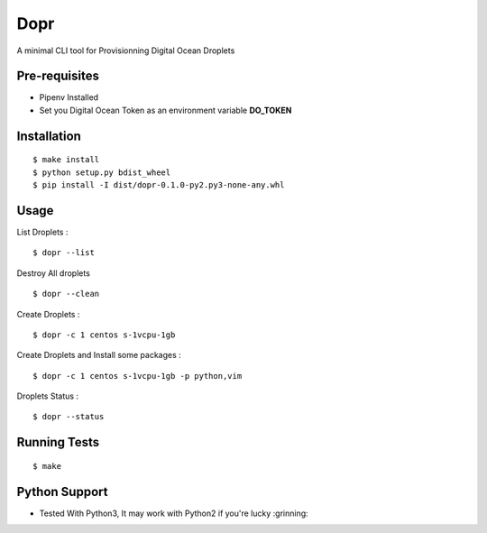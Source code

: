 Dopr
========

A minimal CLI tool for Provisionning Digital Ocean Droplets

Pre-requisites
------

- Pipenv Installed
- Set you Digital Ocean Token as an environment variable **DO_TOKEN**

Installation
------

::

    $ make install
    $ python setup.py bdist_wheel
    $ pip install -I dist/dopr-0.1.0-py2.py3-none-any.whl

Usage
------

List Droplets :

::

    $ dopr --list


Destroy All droplets

::

    $ dopr --clean


Create Droplets :

::

    $ dopr -c 1 centos s-1vcpu-1gb


Create Droplets and Install some packages :

::

    $ dopr -c 1 centos s-1vcpu-1gb -p python,vim


Droplets Status :

::

    $ dopr --status


Running Tests
-------------

::

    $ make


Python Support
---------------

- Tested With Python3, It may work with Python2 if you're lucky :grinning:




















